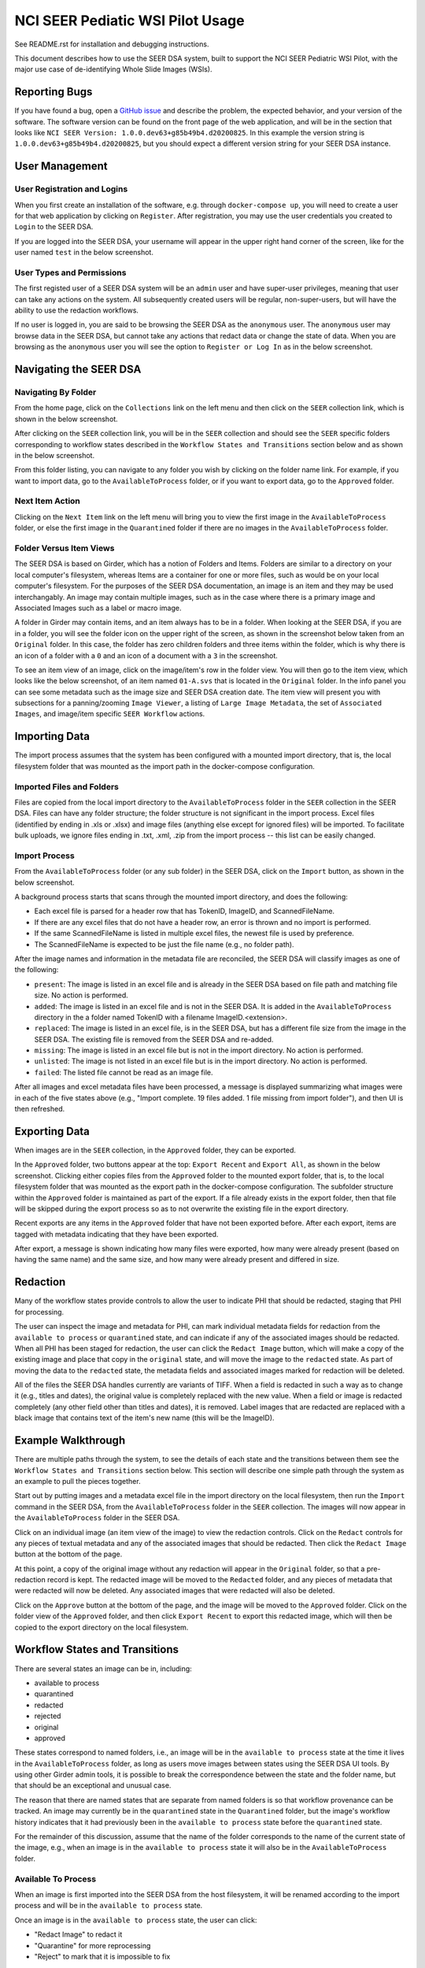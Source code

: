 =================================
NCI SEER Pediatic WSI Pilot Usage
=================================

See README.rst for installation and debugging instructions.

This document describes how to use the SEER DSA system, built to support the NCI SEER Pediatric WSI Pilot, with the major use case of de-identifying Whole Slide Images (WSIs).


Reporting Bugs
==============

If you have found a bug, open a `GitHub issue <https://github.com/DigitalSlideArchive/NCI-SEER-Pediatric-WSI-Pilot/issues>`_ and describe the problem, the expected behavior, and your version of the software. The software version can be found on the front page of the web application, and will be in the section that looks like ``NCI SEER Version: 1.0.0.dev63+g85b49b4.d20200825``. In this example the version string is ``1.0.0.dev63+g85b49b4.d20200825``, but you should expect a different version string for your SEER DSA instance.


User Management
===============

User Registration and Logins
----------------------------

When you first create an installation of the software, e.g. through ``docker-compose up``, you will need to create a user for that web application by clicking on ``Register``. After registration, you may use the user credentials you created to ``Login`` to the SEER DSA.

If you are logged into the SEER DSA, your username will appear in the upper right hand corner of the screen, like for the user named ``test`` in the below screenshot.

.. image:: screenshots/test_user.png
   :height: 100
   :width: 200
   :alt: test user logged in
  

User Types and Permissions
--------------------------

The first registed user of a SEER DSA system will be an ``admin`` user and have super-user privileges, meaning that user can take any actions on the system. All subsequently created users will be regular, non-super-users, but will have the ability to use the redaction workflows.

If no user is logged in, you are said to be browsing the SEER DSA as the ``anonymous`` user. The ``anonymous`` user may browse data in the SEER DSA, but cannot take any actions that redact data or change the state of data. When you are browsing as the ``anonymous`` user you will see the option to ``Register or Log In`` as in the below screenshot.

.. image:: screenshots/register_or_login.png
   :height: 100
   :width: 200
   :alt: register or log in
   
   
Navigating the SEER DSA
=======================

Navigating By Folder
--------------------

From the home page, click on the ``Collections`` link on the left menu and then click on the ``SEER`` collection link, which is shown in the below screenshot.

.. image:: screenshots/seer_collection_link.png
   :height: 100
   :width: 200
   :alt: seer collection link

After clicking on the ``SEER`` collection link, you will be in the ``SEER`` collection and should see the ``SEER`` specific folders corresponding to workflow states described in the ``Workflow States and Transitions`` section below and as shown in the below screenshot.
  
.. image:: screenshots/seer_collection_folders.png
   :height: 100
   :width: 200
   :alt: seer collection folders
   
From this folder listing, you can navigate to any folder you wish by clicking on the folder name link. For example, if you want to import data, go to the ``AvailableToProcess`` folder, or if you want to export data, go to the ``Approved`` folder.

Next Item Action
----------------

Clicking on the ``Next Item`` link on the left menu will bring you to view the first image in the ``AvailableToProcess`` folder, or else the first image in the ``Quarantined`` folder if there are no images in the ``AvailableToProcess`` folder.

Folder Versus Item Views
------------------------

The SEER DSA is based on Girder, which has a notion of Folders and Items. Folders are similar to a directory on your local computer's filesystem, whereas Items are a container for one or more files, such as would be on your local computer's filesystem. For the purposes of the SEER DSA documentation, an image is an item and they may be used interchangably. An image may contain multiple images, such as in the case where there is a primary image and Associated Images such as a label or macro image.

A folder in Girder may contain items, and an item always has to be in a folder. When looking at the SEER DSA, if you are in a folder, you will see the folder icon on the upper right of the screen, as shown in the screenshot below taken from an ``Original`` folder. In this case, the folder has zero children folders and three items within the folder, which is why there is an icon of a folder with a ``0`` and an icon of a document with a ``3`` in the screenshot.

.. image:: screenshots/original_folder_view.png
   :height: 100
   :width: 200
   :alt: original folder view
   
To see an item view of an image, click on the image/item's row in the folder view. You will then go to the item view, which looks like the below screenshot, of an item named ``01-A.svs`` that is located in the ``Original`` folder. In the info panel you can see some metadata such as the image size and SEER DSA creation date. The item view will present you with subsections for a panning/zooming ``Image Viewer``, a listing of ``Large Image Metadata``, the set of ``Associated Images``, and image/item specific ``SEER Workflow`` actions.

.. image:: screenshots/01asvs_item_view.png
   :height: 100
   :width: 200
   :alt: 01-A.svs item view


Importing Data
==============

The import process assumes that the system has been configured with a mounted import directory, that is, the local filesystem folder that was mounted as the import path in the docker-compose configuration.

Imported Files and Folders
--------------------------

Files are copied from the local import directory to the ``AvailableToProcess`` folder in the ``SEER`` collection in the SEER DSA. Files can have any folder structure; the folder structure is not significant in the import process. Excel files (identified by ending in .xls or .xlsx) and image files (anything else except for ignored files) will be imported. To facilitate bulk uploads, we ignore files ending in .txt, .xml, .zip from the import process -- this list can be easily changed.

Import Process
--------------

From the ``AvailableToProcess`` folder (or any sub folder) in the SEER DSA, click on the ``Import`` button, as shown in the below screenshot.

.. image:: screenshots/import_button.png
   :height: 100
   :width: 200
   :alt: import button

A background process starts that scans through the mounted import directory, and does the following:

- Each excel file is parsed for a header row that has TokenID, ImageID, and ScannedFileName.
- If there are any excel files that do not have a header row, an error is thrown and no import is performed.
- If the same ScannedFileName is listed in multiple excel files, the newest file is used by preference.
- The ScannedFileName is expected to be just the file name (e.g., no folder path).

After the image names and information in the metadata file are reconciled, the SEER DSA will classify images as one of the following:

- ``present``: The image is listed in an excel file and is already in the SEER DSA based on file path and matching file size. No action is performed.
- ``added``: The image is listed in an excel file and is not in the SEER DSA. It is added in the ``AvailableToProcess`` directory in the a folder named TokenID with a filename ImageID.<extension>.
- ``replaced``: The image is listed in an excel file, is in the SEER DSA, but has a different file size from the image in the SEER DSA. The existing file is removed from the SEER DSA and re-added.
- ``missing``: The image is listed in an excel file but is not in the import directory. No action is performed.
- ``unlisted``: The image is not listed in an excel file but is in the import directory. No action is performed.
- ``failed``: The listed file cannot be read as an image file.

After all images and excel metadata files have been processed, a message is displayed summarizing what images were in each of the five states above (e.g., "Import complete. 19 files added. 1 file missing from import folder"), and then UI is then refreshed.


Exporting Data
==============

When images are in the ``SEER`` collection, in the ``Approved`` folder, they can be exported. 

In the ``Approved`` folder, two buttons appear at the top: ``Export Recent`` and ``Export All``, as shown in the below screenshot. Clicking either copies files from the ``Approved`` folder to the mounted export folder, that is, to the local filesystem folder that was mounted as the export path in the docker-compose configuration. The subfolder structure within the ``Approved`` folder is maintained as part of the export. If a file already exists in the export folder, then that file will be skipped during the export process so as to not overwrite the existing file in the export directory. 

.. image:: screenshots/export_buttons.png
   :height: 100
   :width: 200
   :alt: export buttons

Recent exports are any items in the ``Approved`` folder that have not been exported before. After each export, items are tagged with metadata indicating that they have been exported.

After export, a message is shown indicating how many files were exported, how many were already present (based on having the same name) and the same size, and how many were already present and differed in size.


Redaction
=========

Many of the workflow states provide controls to allow the user to indicate PHI that should be redacted, staging that PHI for processing.

The user can inspect the image and metadata for PHI, can mark individual metadata fields for redaction from the ``available to process`` or ``quarantined`` state, and can indicate if any of the associated images should be redacted. When all PHI has been staged for redaction, the user can click the ``Redact Image`` button, which will make a copy of the existing image and place that copy in the ``original`` state, and will move the image to the ``redacted`` state. As part of moving the data to the ``redacted`` state, the metadata fields and associated images marked for redaction will be deleted.

All of the files the SEER DSA handles currently are variants of TIFF. When a field is redacted in such a way as to change it (e.g., titles and dates), the original value is completely replaced with the new value. When a field or image is redacted completely (any other field other than titles and dates), it is removed. Label images that are redacted are replaced with a black image that contains text of the item's new name (this will be the ImageID).


Example Walkthrough
===================

There are multiple paths through the system, to see the details of each state and the transitions between them see the ``Workflow States and Transitions`` section below. This section will describe one simple path through the system as an example to pull the pieces together.

Start out by putting images and a metadata excel file in the import directory on the local filesystem, then run the ``Import`` command in the SEER DSA, from the ``AvailableToProcess`` folder in the ``SEER`` collection. The images will now appear in the ``AvailableToProcess`` folder in the SEER DSA.

Click on an individual image (an item view of the image) to view the redaction controls. Click on the ``Redact`` controls for any pieces of textual metadata and any of the associated images that should be redacted. Then click the ``Redact Image`` button at the bottom of the page.

At this point, a copy of the original image without any redaction will appear in the ``Original`` folder, so that a pre-redaction record is kept. The redacted image will be moved to the ``Redacted`` folder, and any pieces of metadata that were redacted will now be deleted. Any associated images that were redacted will also be deleted.

Click on the ``Approve`` button at the bottom of the page, and the image will be moved to the ``Approved`` folder. Click on the folder view of the ``Approved`` folder, and then click ``Export Recent`` to export this redacted image, which will then be copied to the export directory on the local filesystem.


Workflow States and Transitions
===============================

There are several states an image can be in, including:

- available to process
- quarantined
- redacted
- rejected
- original
- approved

These states correspond to named folders, i.e., an image will be in the ``available to process`` state at the time it lives in the ``AvailableToProcess`` folder, as long as users move images between states using the SEER DSA UI tools. By using other Girder admin tools, it is possible to break the correspondence between the state and the folder name, but that should be an exceptional and unusual case.

The reason that there are named states that are separate from named folders is so that workflow provenance can be tracked. An image may currently be in the ``quarantined`` state in the ``Quarantined`` folder, but the image's workflow history indicates that it had previously been in the ``available to process`` state before the ``quarantined`` state.

For the remainder of this discussion, assume that the name of the folder corresponds to the name of the current state of the image, e.g., when an image is in the ``available to process`` state it will also be in the ``AvailableToProcess`` folder.


Available To Process
--------------------

When an image is first imported into the SEER DSA from the host filesystem, it will be renamed according to the import process and will be in the ``available to process`` state.

Once an image is in the ``available to process`` state, the user can click:

- "Redact Image" to redact it
- "Quarantine" for more reprocessing
- "Reject" to mark that it is impossible to fix


Redacted
--------

Images in the ``redacted`` state have gone through the redaction process, but should be inspected to determine if they still contain PHI or are fully cleared and ready for release.

Once an image is in the ``redacted`` state, the user can click:

- "Approve" to approve it, once it has been fully cleared for release. If this is pressed, then the image will move to the ``Approved`` folder and then the view will change to the next image to be processed, as if you had clicked on the ``Next Item`` action in the left menu. 
- "Reject" to mark that it is impossible to fix
- "Quarantine" for more reprocessing


Rejected
--------

The ``rejected`` state is available at any time. If an image is determined to be impossible to fix--perhaps it is too difficult to confirm that PHI has been removed, or if so much data would be removed to de-identify the image that the image data would be useless for research purposes--then the image can be sent to the ``rejected`` state by clicking on the ``rejected`` button. From the ``rejected`` state the image can always be sent to the ``quarantined`` state.


Original
--------

An image is copied into the ``original`` state before it will be redacted and will go into the ``redacted`` state, so that a pre-redaction copy of the image is stored with the full provenance record of what steps the image went through up until the time of processing.


Approved
--------

When an image has been de-identified and is cleared for release, it will be in the ``approved`` state. The export process will copy approved files to the export location using NCI's specified folder structure.

In the ``Approved`` folder, two buttons appear at the top: ``Export Recent`` and ``Export All``, that will allow the user to export images. See the ``Exporting Data`` section above for details.

Quarantined
-----------

The ``quarantined`` state can be reached from any other state, and is for holding images that may hold PHI and thus should be inspected and potentially reprocessed. It would generally be used if an image has been redacted already but more redaction is necessary. This state provides controls to allow the user to mark the PHI that should be redacted, staging that PHI for processing.

Images be quarantined from any state.  If PHI or potential PHI is seen in an item that is somewhere other than the ``AvailableToProcess`` folder, it should be quarantined for reprocessing.

